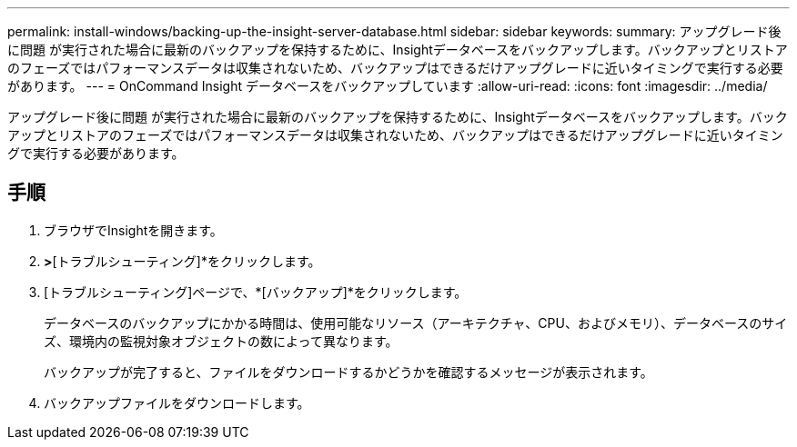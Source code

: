 ---
permalink: install-windows/backing-up-the-insight-server-database.html 
sidebar: sidebar 
keywords:  
summary: アップグレード後に問題 が実行された場合に最新のバックアップを保持するために、Insightデータベースをバックアップします。バックアップとリストアのフェーズではパフォーマンスデータは収集されないため、バックアップはできるだけアップグレードに近いタイミングで実行する必要があります。 
---
= OnCommand Insight データベースをバックアップしています
:allow-uri-read: 
:icons: font
:imagesdir: ../media/


[role="lead"]
アップグレード後に問題 が実行された場合に最新のバックアップを保持するために、Insightデータベースをバックアップします。バックアップとリストアのフェーズではパフォーマンスデータは収集されないため、バックアップはできるだけアップグレードに近いタイミングで実行する必要があります。



== 手順

. ブラウザでInsightを開きます。
. [管理]*>*[トラブルシューティング]*をクリックします。
. [トラブルシューティング]ページで、*[バックアップ]*をクリックします。
+
データベースのバックアップにかかる時間は、使用可能なリソース（アーキテクチャ、CPU、およびメモリ）、データベースのサイズ、環境内の監視対象オブジェクトの数によって異なります。

+
バックアップが完了すると、ファイルをダウンロードするかどうかを確認するメッセージが表示されます。

. バックアップファイルをダウンロードします。

